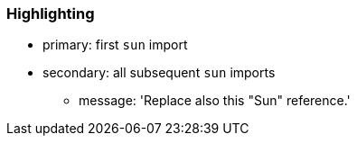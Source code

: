 === Highlighting

* primary: first `sun` import
* secondary: all subsequent `sun` imports
** message: 'Replace also this "Sun" reference.'

